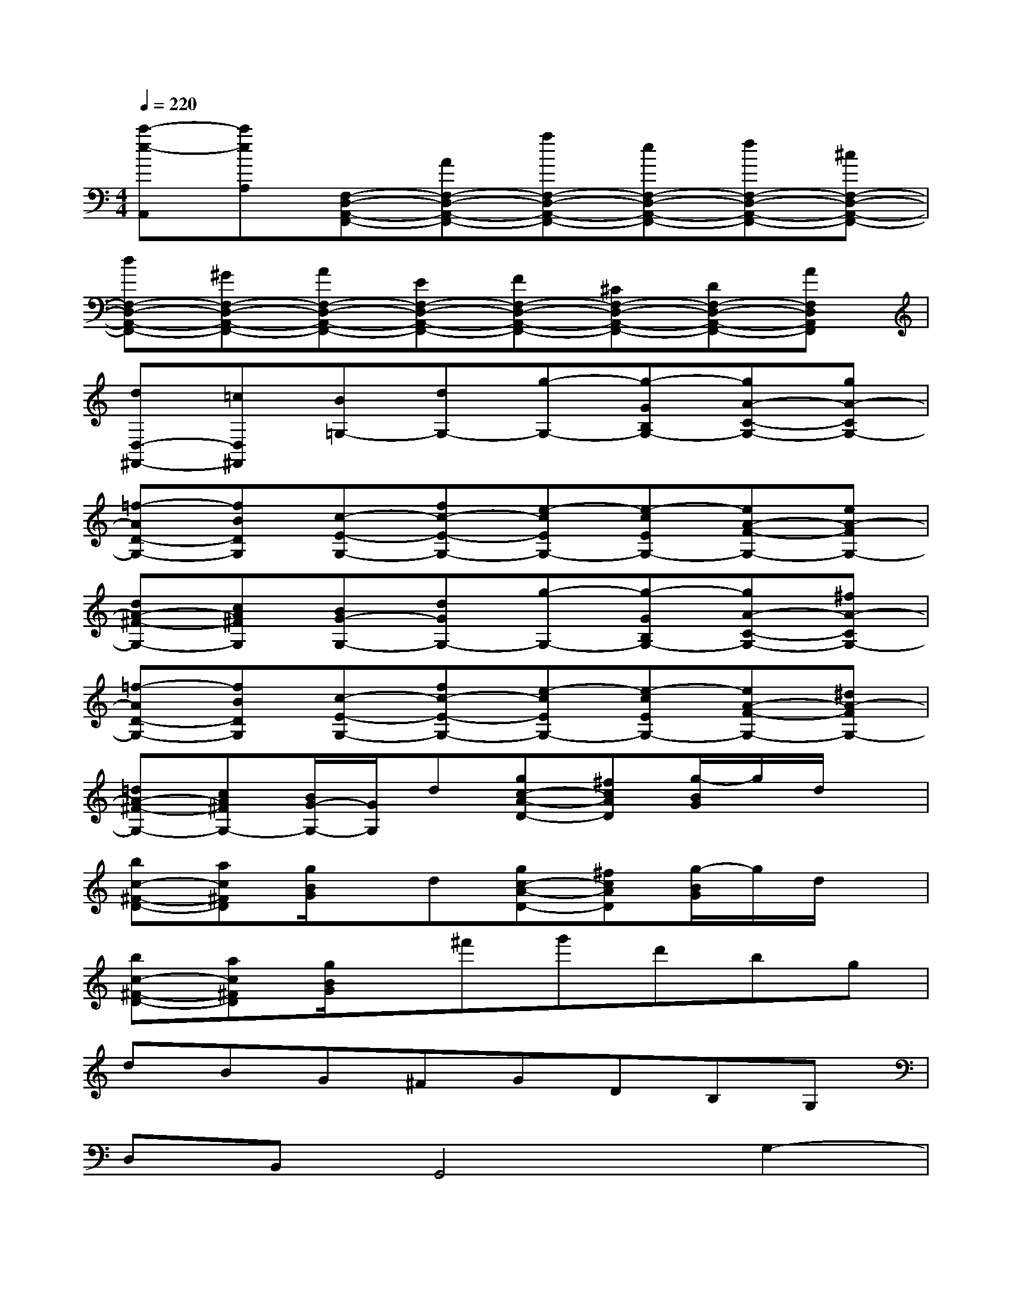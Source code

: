 X:1
T:
M:4/4
L:1/8
Q:1/4=220
K:C%0sharps
V:1
[c'-e-A,,][c'eA,][F,-D,-A,,-F,,-][AF,-D,-A,,-F,,-][aF,-D,-A,,-F,,-][eF,-D,-A,,-F,,-][fF,-D,-A,,-F,,-][^cF,-D,-A,,-F,,-]|
[dF,-D,-A,,-F,,-][^GF,-D,-A,,-F,,-][AF,-D,-A,,-F,,-][EF,-D,-A,,-F,,-][FF,-D,-A,,-F,,-][^CF,-D,-A,,-F,,-][DF,-D,-A,,-F,,-][AF,D,A,,F,,]|
[dD,-^F,,-][=cD,^F,,][B=G,-][dG,-][g-G,-][g-GB,G,-][gA-C-G,-][gA-CG,-]|
[=f-AD-G,-][fBDG,][c-E-G,-][fc-E-G,-][e-cEG,-][e-cEG,-][eA-F-G,-][eA-FG,-]|
[dA-^F-G,-][cA^FG,][BG-G,-][dGG,-][g-G,-][g-GB,G,-][gA-C-G,-][^fA-CG,-]|
[=f-AD-G,-][fBDG,][c-E-G,-][fc-E-G,-][e-cEG,-][e-cEG,-][eA-F-G,-][^dA-FG,-]|
[=dA-^F-G,-][cA^FG,-][B/2G/2-G,/2-][G/2G,/2]d[gc-A-D-][^fcAD][g/2-B/2G/2]g/2d/2x/2|
[bc-^F-D-][ac^FD][g/2B/2G/2]x/2d[gc-A-D-][^fcAD][g/2-B/2G/2]g/2d/2x/2|
[bc-^F-D-][ac^FD][g/2B/2G/2]x/2^f'g'd'bg|
dBG^FGDB,G,|
D,B,,G,,4G,2-|
G,4A,G,^F,2|
=F,2E,2-[G2E,2-][G,2E,2-]|
[G2E,2][F2-B,,2-][G2F2-B,,2-][F2-G,2B,,2-]|
[G2F2B,,2][E2-C,2-][G2E2-C,2-][E2-G,2C,2-]|
[G2E2C,2][B,2-F,2-][G2B,2-F,2-][B,2-G,2F,2-]